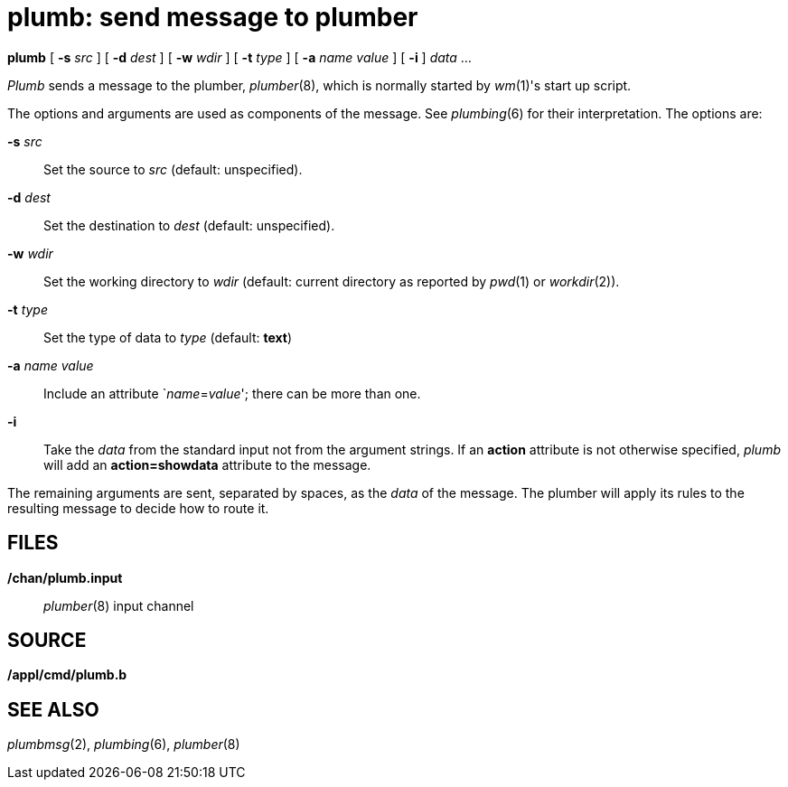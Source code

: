 = plumb: send message to plumber


*plumb* [ **-s**__ src__ ] [ **-d**__ dest__ ] [ **-w**__ wdir__ ] [
**-t**__ type__ ] [ **-a**__ name value__ ] [ *-i* ] _data_ ...


_Plumb_ sends a message to the plumber, _plumber_(8), which is normally
started by _wm_(1)'s start up script.

The options and arguments are used as components of the message. See
_plumbing_(6) for their interpretation. The options are:

**-s**__ src__::
  Set the source to _src_ (default: unspecified).
**-d**__ dest__::
  Set the destination to _dest_ (default: unspecified).
**-w**__ wdir__::
  Set the working directory to _wdir_ (default: current directory as
  reported by _pwd_(1) or _workdir_(2)).
**-t**__ type__::
  Set the type of data to _type_ (default: *text*)
**-a**__ name value__::
  Include an attribute `__name__=__value__'; there can be more than one.
*-i*::
  Take the _data_ from the standard input not from the argument strings.
  If an *action* attribute is not otherwise specified, _plumb_ will add
  an *action=showdata* attribute to the message.

The remaining arguments are sent, separated by spaces, as the _data_ of
the message. The plumber will apply its rules to the resulting message
to decide how to route it.

== FILES

*/chan/plumb.input*::
  _plumber_(8) input channel

== SOURCE

*/appl/cmd/plumb.b*

== SEE ALSO

_plumbmsg_(2), _plumbing_(6), _plumber_(8)
